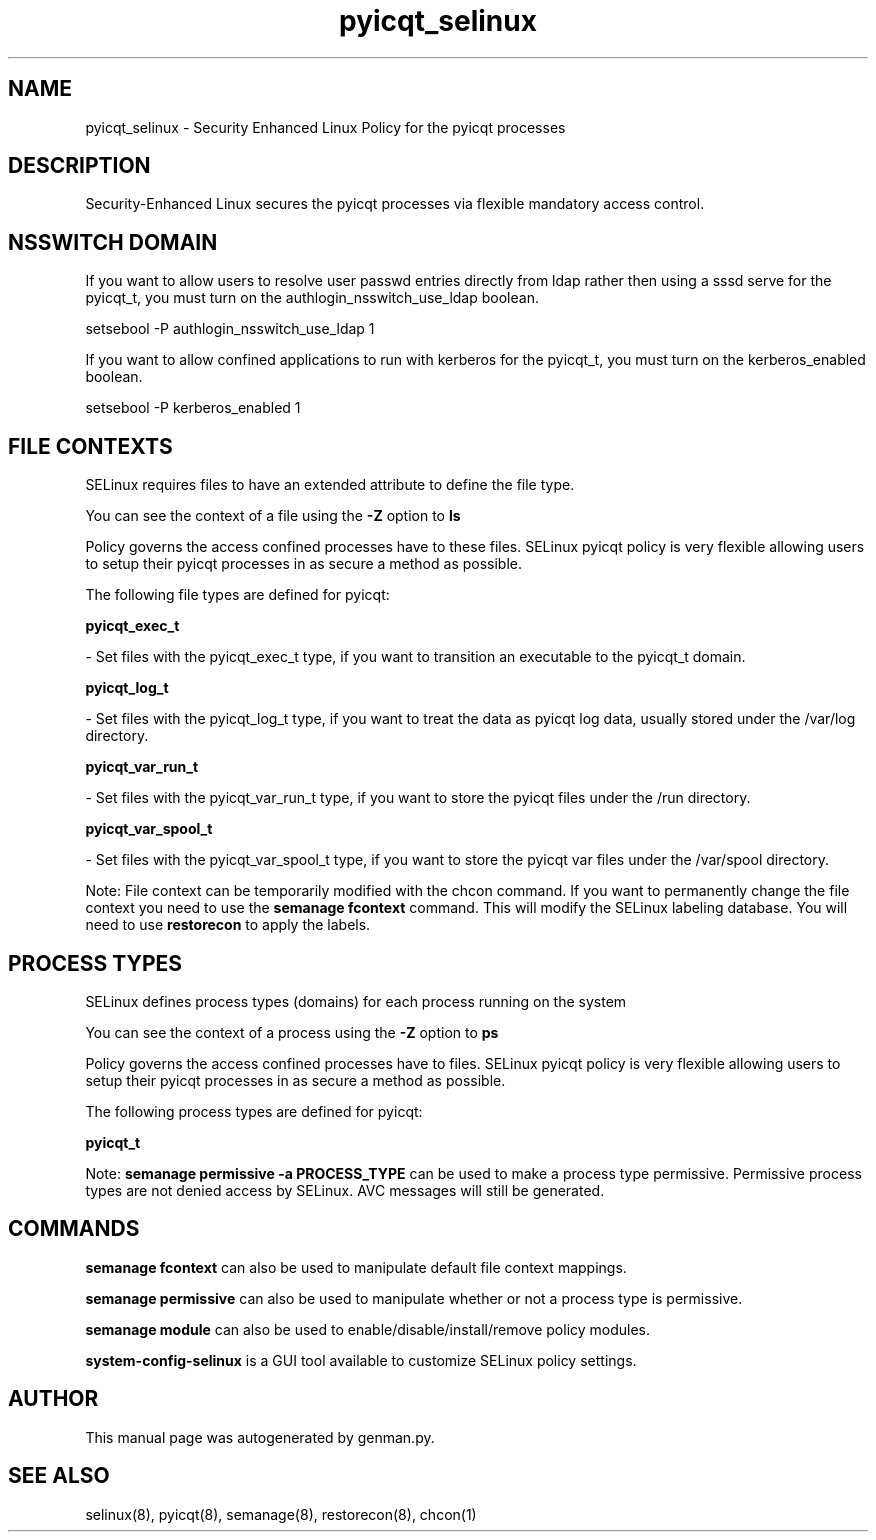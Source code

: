 .TH  "pyicqt_selinux"  "8"  "pyicqt" "dwalsh@redhat.com" "pyicqt SELinux Policy documentation"
.SH "NAME"
pyicqt_selinux \- Security Enhanced Linux Policy for the pyicqt processes
.SH "DESCRIPTION"

Security-Enhanced Linux secures the pyicqt processes via flexible mandatory access
control.  

.SH NSSWITCH DOMAIN

.PP
If you want to allow users to resolve user passwd entries directly from ldap rather then using a sssd serve for the pyicqt_t, you must turn on the authlogin_nsswitch_use_ldap boolean.

.EX
setsebool -P authlogin_nsswitch_use_ldap 1
.EE

.PP
If you want to allow confined applications to run with kerberos for the pyicqt_t, you must turn on the kerberos_enabled boolean.

.EX
setsebool -P kerberos_enabled 1
.EE

.SH FILE CONTEXTS
SELinux requires files to have an extended attribute to define the file type. 
.PP
You can see the context of a file using the \fB\-Z\fP option to \fBls\bP
.PP
Policy governs the access confined processes have to these files. 
SELinux pyicqt policy is very flexible allowing users to setup their pyicqt processes in as secure a method as possible.
.PP 
The following file types are defined for pyicqt:


.EX
.PP
.B pyicqt_exec_t 
.EE

- Set files with the pyicqt_exec_t type, if you want to transition an executable to the pyicqt_t domain.


.EX
.PP
.B pyicqt_log_t 
.EE

- Set files with the pyicqt_log_t type, if you want to treat the data as pyicqt log data, usually stored under the /var/log directory.


.EX
.PP
.B pyicqt_var_run_t 
.EE

- Set files with the pyicqt_var_run_t type, if you want to store the pyicqt files under the /run directory.


.EX
.PP
.B pyicqt_var_spool_t 
.EE

- Set files with the pyicqt_var_spool_t type, if you want to store the pyicqt var files under the /var/spool directory.


.PP
Note: File context can be temporarily modified with the chcon command.  If you want to permanently change the file context you need to use the 
.B semanage fcontext 
command.  This will modify the SELinux labeling database.  You will need to use
.B restorecon
to apply the labels.

.SH PROCESS TYPES
SELinux defines process types (domains) for each process running on the system
.PP
You can see the context of a process using the \fB\-Z\fP option to \fBps\bP
.PP
Policy governs the access confined processes have to files. 
SELinux pyicqt policy is very flexible allowing users to setup their pyicqt processes in as secure a method as possible.
.PP 
The following process types are defined for pyicqt:

.EX
.B pyicqt_t 
.EE
.PP
Note: 
.B semanage permissive -a PROCESS_TYPE 
can be used to make a process type permissive. Permissive process types are not denied access by SELinux. AVC messages will still be generated.

.SH "COMMANDS"
.B semanage fcontext
can also be used to manipulate default file context mappings.
.PP
.B semanage permissive
can also be used to manipulate whether or not a process type is permissive.
.PP
.B semanage module
can also be used to enable/disable/install/remove policy modules.

.PP
.B system-config-selinux 
is a GUI tool available to customize SELinux policy settings.

.SH AUTHOR	
This manual page was autogenerated by genman.py.

.SH "SEE ALSO"
selinux(8), pyicqt(8), semanage(8), restorecon(8), chcon(1)
